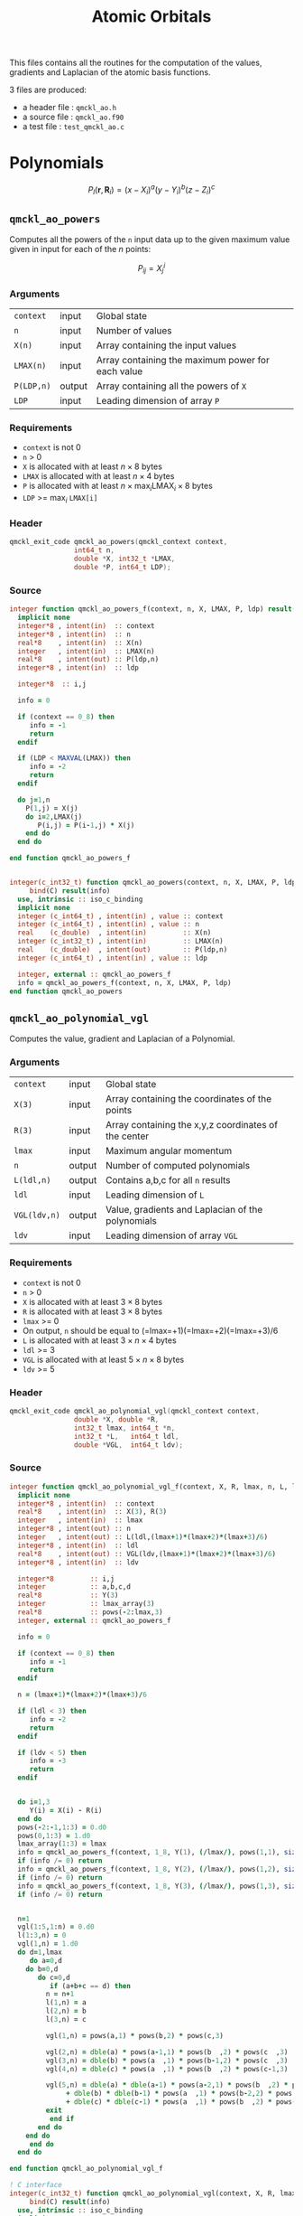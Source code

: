 # -*- mode: org -*-
# vim: syntax=c
#+TITLE: Atomic Orbitals

#+HTML_HEAD: <link rel="stylesheet" type="text/css" href="http://www.pirilampo.org/styles/readtheorg/css/htmlize.css"/>
#+HTML_HEAD: <link rel="stylesheet" type="text/css" href="http://www.pirilampo.org/styles/readtheorg/css/readtheorg.css"/>
#+HTML_HEAD: <script src="https://ajax.googleapis.com/ajax/libs/jquery/2.1.3/jquery.min.js"></script>
#+HTML_HEAD: <script src="https://maxcdn.bootstrapcdn.com/bootstrap/3.3.4/js/bootstrap.min.js"></script>
#+HTML_HEAD: <script type="text/javascript" src="http://www.pirilampo.org/styles/lib/js/jquery.stickytableheaders.js"></script>
#+HTML_HEAD: <script type="text/javascript" src="http://www.pirilampo.org/styles/readtheorg/js/readtheorg.js"></script>

This files contains all the routines for the computation of the
values, gradients and Laplacian of the atomic basis functions.

3 files are produced:
- a header file : =qmckl_ao.h=
- a source file : =qmckl_ao.f90=
- a test   file : =test_qmckl_ao.c=

*** Header                                                         :noexport:
    #+BEGIN_SRC C :comments link  :tangle qmckl_ao.h
#ifndef QMCKL_AO_H
#define QMCKL_AO_H
#include "qmckl_context.h"
#include "qmckl_distance.h"
    #+END_SRC

*** Source                                                         :noexport:
    #+BEGIN_SRC f90 :comments link :tangle qmckl_ao.f90

    #+END_SRC

*** Test                                                           :noexport:
    #+BEGIN_SRC C :comments link :tangle test_qmckl_ao.c
#include <math.h>
#include "qmckl.h"
#include "munit.h"
MunitResult test_qmckl_ao() {
  qmckl_context context;
  context = qmckl_context_create();
    #+END_SRC


* Polynomials

   \[ P_l(\mathbf{r},\mathbf{R}_i) = (x-X_i)^a (y-Y_i)^b (z-Z_i)^c \]

** =qmckl_ao_powers=

   Computes all the powers of the =n= input data up to the given
   maximum value given in input for each of the $n$ points:
   
   \[ P_{ij} = X_j^i \]

*** Arguments

    | =context=  | input  | Global state                                      |
    | =n=        | input  | Number of values                                  |
    | =X(n)=     | input  | Array containing the input values                 |
    | =LMAX(n)=  | input  | Array containing the maximum power for each value |
    | =P(LDP,n)= | output | Array containing all the powers of =X=            |
    | =LDP=      | input  | Leading dimension of array =P=                    |
    
*** Requirements

    - =context= is not 0
    - =n= > 0
    - =X= is allocated with at least $n \times 8$ bytes
    - =LMAX= is allocated with at least $n \times 4$ bytes
    - =P= is allocated with at least $n \times \max_i \text{LMAX}_i \times 8$ bytes
    - =LDP= >= $\max_i$ =LMAX[i]=

*** Header
    #+BEGIN_SRC C :comments link :tangle qmckl_ao.h
qmckl_exit_code qmckl_ao_powers(qmckl_context context,
				int64_t n, 
				double *X, int32_t *LMAX,
				double *P, int64_t LDP);
    #+END_SRC
    
*** Source
    #+BEGIN_SRC f90 :comments link :tangle qmckl_ao.f90
integer function qmckl_ao_powers_f(context, n, X, LMAX, P, ldp) result(info)
  implicit none
  integer*8 , intent(in)  :: context
  integer*8 , intent(in)  :: n
  real*8    , intent(in)  :: X(n)
  integer   , intent(in)  :: LMAX(n)
  real*8    , intent(out) :: P(ldp,n)
  integer*8 , intent(in)  :: ldp

  integer*8  :: i,j

  info = 0

  if (context == 0_8) then
     info = -1
     return
  endif
  
  if (LDP < MAXVAL(LMAX)) then
     info = -2
     return
  endif
  
  do j=1,n
    P(1,j) = X(j)
    do i=2,LMAX(j)
       P(i,j) = P(i-1,j) * X(j) 
    end do
  end do

end function qmckl_ao_powers_f


integer(c_int32_t) function qmckl_ao_powers(context, n, X, LMAX, P, ldp) &
     bind(C) result(info)
  use, intrinsic :: iso_c_binding
  implicit none
  integer (c_int64_t) , intent(in) , value :: context
  integer (c_int64_t) , intent(in) , value :: n
  real    (c_double)  , intent(in)         :: X(n)
  integer (c_int32_t) , intent(in)         :: LMAX(n)
  real    (c_double)  , intent(out)        :: P(ldp,n)
  integer (c_int64_t) , intent(in) , value :: ldp
  
  integer, external :: qmckl_ao_powers_f
  info = qmckl_ao_powers_f(context, n, X, LMAX, P, ldp)
end function qmckl_ao_powers
    #+END_SRC

*** Test                                                           :noexport:
  #+BEGIN_SRC C :comments link :tangle test_qmckl_ao.c
{
  int64_t n, LDP ;
  int32_t *LMAX ;
  double *X, *P ;
  int i, j;

  n = 100;
  LDP = 10;

  X = (double*) qmckl_malloc (context, n*sizeof(double));
  LMAX = (int32_t*) qmckl_malloc (context, n*sizeof(int32_t));
  P = (double*) qmckl_malloc (context, LDP*n*sizeof(double));

  for (j=0 ; j<n ; j++) {
      X[j] = -5. + 0.1 * (double) (j);
      LMAX[j] = 1 + (j % 9);
  }

  munit_assert_int64(QMCKL_SUCCESS, ==,
		     qmckl_ao_powers(context, n, X, LMAX, P, LDP) );

  for (j=0 ; j<n ; j++) {
    for (i=0 ; i<LMAX[j] ; i++) {
      munit_assert_double_equal( P[i+j*LDP], pow(X[j],i+1), 10 );
    }
  }
  qmckl_free(X);
  qmckl_free(P);
  qmckl_free(LMAX);
}

  #+END_SRC
  
** =qmckl_ao_polynomial_vgl=
   
   Computes the value, gradient and Laplacian of a Polynomial.

*** Arguments

    | =context=    | input  | Global state                                         |
    | =X(3)=       | input  | Array containing the coordinates of the points       |
    | =R(3)=       | input  | Array containing the x,y,z coordinates of the center |
    | =lmax=       | input  | Maximum angular momentum                             |
    | =n=          | output | Number of computed polynomials                       |
    | =L(ldl,n)=   | output | Contains a,b,c for all =n= results                   |
    | =ldl=        | input  | Leading dimension of =L=                             |
    | =VGL(ldv,n)= | output | Value, gradients and Laplacian of the polynomials    |
    | =ldv=        | input  | Leading dimension of array =VGL=                     |
    
*** Requirements

    - =context= is not 0
    - =n= > 0
    - =X= is allocated with at least $3 \times 8$ bytes
    - =R= is allocated with at least $3 \times 8$ bytes
    - =lmax= >= 0
    - On output, =n= should be equal to (=lmax=+1)(=lmax=+2)(=lmax=+3)/6
    - =L= is allocated with at least $3 \times n \times 4$ bytes
    - =ldl= >= 3
    - =VGL= is allocated with at least $5 \times n \times 8$ bytes
    - =ldv= >= 5

*** Header
    #+BEGIN_SRC C :comments link :tangle qmckl_ao.h
qmckl_exit_code qmckl_ao_polynomial_vgl(qmckl_context context,
				double *X, double *R,
				int32_t lmax, int64_t *n,
				int32_t *L,   int64_t ldl,
				double *VGL,  int64_t ldv);
    #+END_SRC
    
*** Source
    #+BEGIN_SRC f90 :comments link :tangle qmckl_ao.f90
integer function qmckl_ao_polynomial_vgl_f(context, X, R, lmax, n, L, ldl, VGL, ldv) result(info)
  implicit none
  integer*8 , intent(in)  :: context
  real*8    , intent(in)  :: X(3), R(3)
  integer   , intent(in)  :: lmax
  integer*8 , intent(out) :: n
  integer   , intent(out) :: L(ldl,(lmax+1)*(lmax+2)*(lmax+3)/6)
  integer*8 , intent(in)  :: ldl
  real*8    , intent(out) :: VGL(ldv,(lmax+1)*(lmax+2)*(lmax+3)/6)
  integer*8 , intent(in)  :: ldv

  integer*8         :: i,j
  integer           :: a,b,c,d
  real*8            :: Y(3)
  integer           :: lmax_array(3)
  real*8            :: pows(-2:lmax,3)
  integer, external :: qmckl_ao_powers_f

  info = 0

  if (context == 0_8) then
     info = -1
     return
  endif

  n = (lmax+1)*(lmax+2)*(lmax+3)/6

  if (ldl < 3) then
     info = -2
     return
  endif

  if (ldv < 5) then
     info = -3
     return
  endif


  do i=1,3
     Y(i) = X(i) - R(i)
  end do
  pows(-2:-1,1:3) = 0.d0
  pows(0,1:3) = 1.d0
  lmax_array(1:3) = lmax
  info = qmckl_ao_powers_f(context, 1_8, Y(1), (/lmax/), pows(1,1), size(pows,1,kind=8)) 
  if (info /= 0) return
  info = qmckl_ao_powers_f(context, 1_8, Y(2), (/lmax/), pows(1,2), size(pows,1,kind=8)) 
  if (info /= 0) return
  info = qmckl_ao_powers_f(context, 1_8, Y(3), (/lmax/), pows(1,3), size(pows,1,kind=8)) 
  if (info /= 0) return


  n=1
  vgl(1:5,1:n) = 0.d0
  l(1:3,n) = 0
  vgl(1,n) = 1.d0
  do d=1,lmax
     do a=0,d
	do b=0,d
	   do c=0,d
	      if (a+b+c == d) then
		 n = n+1
		 l(1,n) = a
		 l(2,n) = b
		 l(3,n) = c

		 vgl(1,n) = pows(a,1) * pows(b,2) * pows(c,3)

		 vgl(2,n) = dble(a) * pows(a-1,1) * pows(b  ,2) * pows(c  ,3)
		 vgl(3,n) = dble(b) * pows(a  ,1) * pows(b-1,2) * pows(c  ,3)
		 vgl(4,n) = dble(c) * pows(a  ,1) * pows(b  ,2) * pows(c-1,3)

		 vgl(5,n) = dble(a) * dble(a-1) * pows(a-2,1) * pows(b  ,2) * pows(c  ,3) &
		      + dble(b) * dble(b-1) * pows(a  ,1) * pows(b-2,2) * pows(c  ,3) &
		      + dble(c) * dble(c-1) * pows(a  ,1) * pows(b  ,2) * pows(c-2,3)
		 exit
	      end if
	   end do
	end do
     end do
  end do

end function qmckl_ao_polynomial_vgl_f

! C interface
integer(c_int32_t) function qmckl_ao_polynomial_vgl(context, X, R, lmax, n, L, ldl, VGL, ldv) &
     bind(C) result(info)
  use, intrinsic :: iso_c_binding
  implicit none
  integer (c_int64_t) , intent(in) , value :: context
  real    (c_double)  , intent(in)         :: X(3), R(3)
  integer (c_int32_t) , intent(in) , value :: lmax
  integer (c_int64_t) , intent(out)        :: n
  integer (c_int32_t) , intent(out)        :: L(ldl,(lmax+1)*(lmax+2)*(lmax+3)/6)
  integer (c_int64_t) , intent(in) , value :: ldl
  real    (c_double)  , intent(out)        :: VGL(ldv,(lmax+1)*(lmax+2)*(lmax+3)/6)
  integer (c_int64_t) , intent(in) , value :: ldv

  integer, external :: qmckl_ao_polynomial_vgl_f
  info = qmckl_ao_polynomial_vgl_f(context, X, R, lmax, n, L, ldl, VGL, ldv) 
end function qmckl_ao_polynomial_vgl
    #+END_SRC

*** Test                                                           :noexport:
    #+BEGIN_SRC C :comments link :tangle test_qmckl_ao.c
{
#include <stdio.h>
  double X[3] = { 1.1 , 2.2 ,  3.3 };
  double R[3] = { 0.1 , 1.2 , -2.3 };
  double Y[3];
  int32_t lmax = 4;
  int64_t n = 0;
  int64_t ldl = 3;
  int64_t ldv = 100;
  int32_t* L_mem;
  int32_t* L[100];
  double*  VGL_mem;
  double* VGL[100];
  int j;

  int d = (lmax+1)*(lmax+2)*(lmax+3)/6;

  L_mem = (int32_t*) malloc(ldl*100*sizeof(int32_t));
  VGL_mem = (double*) malloc(ldv*100*sizeof(double));

  munit_assert_int64(QMCKL_SUCCESS, ==,
		     qmckl_ao_polynomial_vgl(context, X, R, lmax, &n, L_mem, ldl, VGL_mem, ldv) );

  munit_assert_int64( n, ==, d );
  for (j=0 ; j<n ; j++) {
    L[j] = &L_mem[j*ldl];
    VGL[j] = &VGL_mem[j*ldv];
  }

  Y[0] = X[0] - R[0];
  Y[1] = X[1] - R[1];
  Y[2] = X[2] - R[2];
  for (j=0 ; j<n ; j++) {
    munit_assert_int64( L[j][0], >=, 0 );
    munit_assert_int64( L[j][1], >=, 0 );
    munit_assert_int64( L[j][2], >=, 0 );
    munit_assert_double_equal( VGL[j][0], 
			       pow(Y[0],L[j][0]) * pow(Y[1],L[j][1]) * pow(Y[2],L[j][2]), 10 );
    if (L[j][0] < 1) {
      munit_assert_double_equal( VGL[j][1], 0., 10);
    } else {
      munit_assert_double_equal( VGL[j][1], 
				 L[j][0] * pow(Y[0],L[j][0]-1) * pow(Y[1],L[j][1]) * pow(Y[2],L[j][2]), 10 );
    }
    if (L[j][1] < 1) {
      munit_assert_double_equal( VGL[j][2], 0., 10);
    } else {
      munit_assert_double_equal( VGL[j][2], 
				 L[j][1] * pow(Y[0],L[j][0]) * pow(Y[1],L[j][1]-1) * pow(Y[2],L[j][2]), 10 );
    }
    if (L[j][2] < 1) {
      munit_assert_double_equal( VGL[j][3], 0., 10);
    } else {
      munit_assert_double_equal( VGL[j][3], 
				 L[j][2] * pow(Y[0],L[j][0]) * pow(Y[1],L[j][1]) * pow(Y[2],L[j][2]-1), 10 );
    }

    double w = 0.;
    if (L[j][0] > 1) w += L[j][0] * (L[j][0]-1) * pow(Y[0],L[j][0]-2) * pow(Y[1],L[j][1]) * pow(Y[2],L[j][2]);
    if (L[j][1] > 1) w += L[j][1] * (L[j][1]-1) * pow(Y[0],L[j][0]) * pow(Y[1],L[j][1]-2) * pow(Y[2],L[j][2]);
    if (L[j][2] > 1) w += L[j][2] * (L[j][2]-1) * pow(Y[0],L[j][0]) * pow(Y[1],L[j][1]) * pow(Y[2],L[j][2]-2);
    munit_assert_double_equal( VGL[j][4], w, 10 );
  }
  free(L_mem);
  free(VGL_mem);
}
    #+END_SRC

   

* TODO Gaussian basis functions

* TODO Slater basis functions
  
* End of files                                                     :noexport:
  
*** Header
  #+BEGIN_SRC C :comments link :tangle qmckl_ao.h
#endif
  #+END_SRC

*** Test
  #+BEGIN_SRC C :comments link :tangle test_qmckl_ao.c
  if (qmckl_context_destroy(context) != QMCKL_SUCCESS)
    return QMCKL_FAILURE;
  return MUNIT_OK;
}

  #+END_SRC
